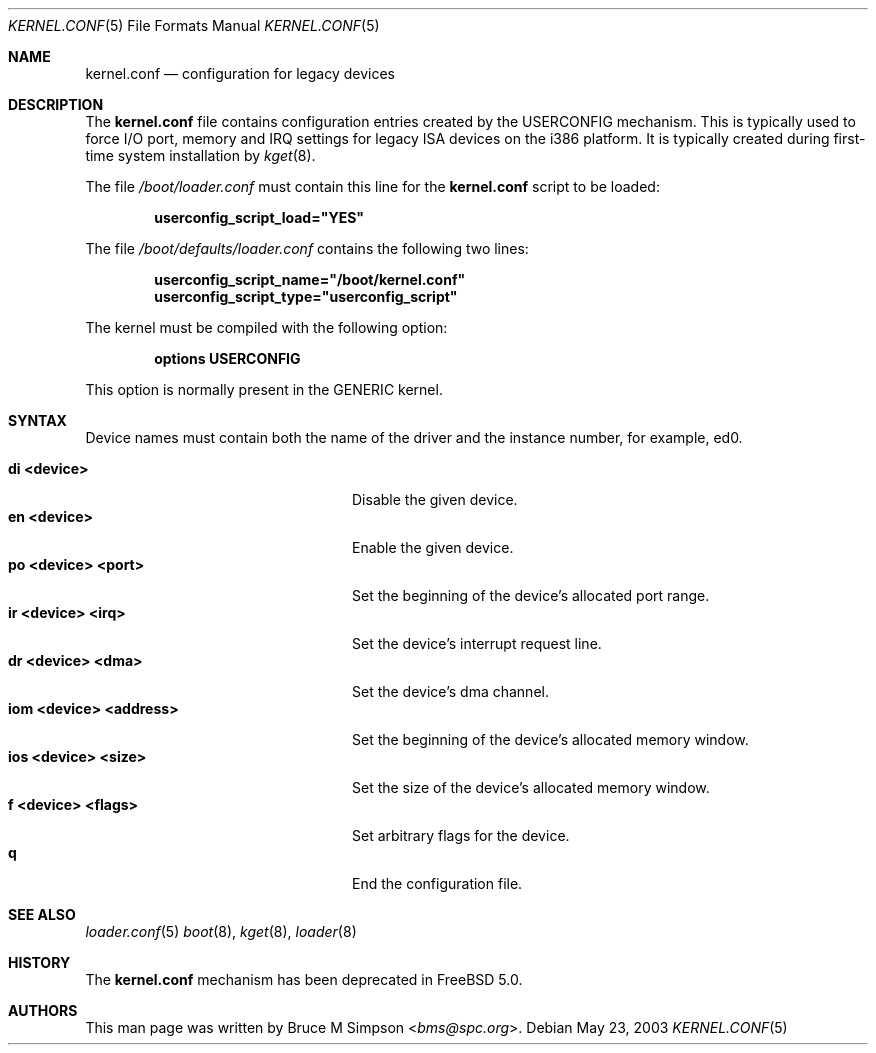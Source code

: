 .\"
.\" Copyright (c) 2003 Bruce M Simpson <bms@spc.org>
.\" All rights reserved.
.\"
.\" Redistribution and use in source and binary forms, with or without
.\" modification, are permitted provided that the following conditions
.\" are met:
.\" 1. Redistributions of source code must retain the above copyright
.\"    notice, this list of conditions and the following disclaimer.
.\" 2. Redistributions in binary form must reproduce the above copyright
.\"    notice, this list of conditions and the following disclaimer in the
.\"    documentation and/or other materials provided with the distribution.
.\"
.\" THIS SOFTWARE IS PROVIDED BY THE AUTHOR AND CONTRIBUTORS ``AS IS'' AND
.\" ANY EXPRESS OR IMPLIED WARRANTIES, INCLUDING, BUT NOT LIMITED TO, THE
.\" IMPLIED WARRANTIES OF MERCHANTABILITY AND FITNESS FOR A PARTICULAR PURPOSE
.\" ARE DISCLAIMED.  IN NO EVENT SHALL THE AUTHOR OR CONTRIBUTORS BE LIABLE
.\" FOR ANY DIRECT, INDIRECT, INCIDENTAL, SPECIAL, EXEMPLARY, OR CONSEQUENTIAL
.\" DAMAGES (INCLUDING, BUT NOT LIMITED TO, PROCUREMENT OF SUBSTITUTE GOODS
.\" OR SERVICES; LOSS OF USE, DATA, OR PROFITS; OR BUSINESS INTERRUPTION)
.\" HOWEVER CAUSED AND ON ANY THEORY OF LIABILITY, WHETHER IN CONTRACT, STRICT
.\" LIABILITY, OR TORT (INCLUDING NEGLIGENCE OR OTHERWISE) ARISING IN ANY WAY
.\" OUT OF THE USE OF THIS SOFTWARE, EVEN IF ADVISED OF THE POSSIBILITY OF
.\" SUCH DAMAGE.
.\"
.\" $FreeBSD: src/share/man/man5/kernel.conf.5,v 1.1.2.2 2003/05/24 20:45:28 hmp Exp $
.\"
.Dd May 23, 2003
.Dt KERNEL.CONF 5
.Os
.Sh NAME
.Nm kernel.conf
.Nd configuration for legacy devices
.Sh DESCRIPTION
The
.Nm
file contains configuration entries created by the USERCONFIG mechanism.
This is typically used to force I/O port, memory and IRQ settings for
legacy ISA devices on the i386 platform.
It is typically created during first-time system installation by
.Xr kget 8 .
.Pp
The file
.Pa /boot/loader.conf
must contain this line for the
.Nm
script to be loaded:
.Pp
.Dl userconfig_script_load="YES"
.Pp
The file
.Pa /boot/defaults/loader.conf
contains the following two lines:
.Pp
.Dl userconfig_script_name="/boot/kernel.conf"
.Dl userconfig_script_type="userconfig_script"
.Pp
The kernel must be compiled with the following option:
.Pp
.D1 Cd options USERCONFIG
.Pp
This option is normally present in the GENERIC kernel.
.Sh SYNTAX
Device names must contain both the name of the driver and the instance
number, for example, ed0.
.Pp
.Bl -tag -width "iom <device> <address>" -compact
.It Sy di <device>
Disable the given device.
.It Sy en <device>
Enable the given device.
.It Sy po <device> <port>
Set the beginning of the device's allocated port range.
.It Sy ir <device> <irq>
Set the device's interrupt request line.
.It Sy dr <device> <dma>
Set the device's dma channel.
.It Sy iom <device> <address>
Set the beginning of the device's allocated memory window.
.It Sy ios <device> <size>
Set the size of the device's allocated memory window.
.It Sy f <device> <flags>
Set arbitrary flags for the device.
.It Sy q
End the configuration file.
.El
.Sh SEE ALSO
.Xr loader.conf 5
.Xr boot 8 ,
.Xr kget 8 ,
.Xr loader 8
.Sh HISTORY
The
.Nm
mechanism has been deprecated in
.Fx 5.0 .
.Sh AUTHORS
This man page was written by
.An Bruce M Simpson Aq Mt bms@spc.org .
